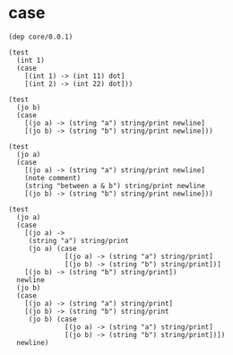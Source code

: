* case

  #+begin_src jojo
  (dep core/0.0.1)

  (test
    (int 1)
    (case
      [(int 1) -> (int 11) dot]
      [(int 2) -> (int 22) dot]))

  (test
    (jo b)
    (case
      [(jo a) -> (string "a") string/print newline]
      [(jo b) -> (string "b") string/print newline]))

  (test
    (jo a)
    (case
      [(jo a) -> (string "a") string/print newline]
      (note comment)
      (string "between a & b") string/print newline
      [(jo b) -> (string "b") string/print newline]))

  (test
    (jo a)
    (case
      [(jo a) ->
       (string "a") string/print
       (jo a) (case
                [(jo a) -> (string "a") string/print]
                [(jo b) -> (string "b") string/print])]
      [(jo b) -> (string "b") string/print])
    newline
    (jo b)
    (case
      [(jo a) -> (string "a") string/print]
      [(jo b) -> (string "b") string/print
       (jo b) (case
                [(jo a) -> (string "a") string/print]
                [(jo b) -> (string "b") string/print])])
    newline)
  #+end_src
